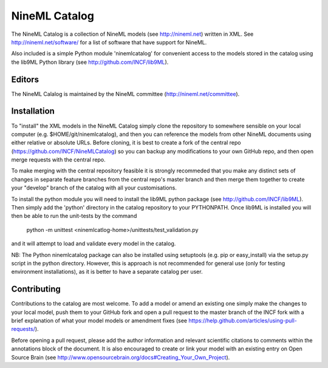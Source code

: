 NineML Catalog
==============

The NineML Catalog is a collection of NineML models (see http://nineml.net)
written in XML. See http://nineml.net/software/ for a list of software that
have support for NineML.

Also included is a simple Python module 'ninemlcatalog'
for convenient access to the models stored in the catalog using the lib9ML
Python library (see http://github.com/INCF/lib9ML).


Editors
-------

The NineML Calalog is maintained by the NineML committee
(http://nineml.net/committee).


Installation
------------

To "install" the XML models in the NineML Catalog simply clone the repository
to somewhere sensible on your local computer (e.g. $HOME/git/ninemlcatalog),
and then you can reference the models from other NineML documents using either
relative or absolute URLs. Before cloning, it is best to create a fork of the central
repo (https://github.com/INCF/NineMLCatalog) so you can backup any modifications
to your own GitHub repo, and then open merge requests with the central repo.

To make merging with the central repository feasible it is strongly recommeded that
you make any distinct sets of changes in separate feature branches from the 
central repo's master branch and then merge them together to create your "develop"
branch of the catalog with all your customisations.

To install the python module you will need to install the lib9ML python package
(see http://github.com/INCF/lib9ML). Then simply add the 'python' directory in
the catalog repository to your PYTHONPATH. Once lib9ML is installed you will
then be able to run the unit-tests by the command
 
  python -m unittest <ninemlcatlog-home>/unittests/test_validation.py
  
and it will attempt to load and validate every model in the catalog.

NB: The Python ninemlcatalog package can also be installed using setuptools (e.g. 
pip or easy_install) via the setup.py script in the python directory. However, this
is approach is not recommended for general use (only for testing environment
installations), as it is better to have a separate catalog per user.


Contributing
------------

Contributions to the catalog are most welcome. To add a model or amend an 
existing one simply make the changes to your local model, push them to your
GitHub fork and open a pull request to the master branch of the INCF fork with
a brief explanation of what your model models or amendment fixes
(see https://help.github.com/articles/using-pull-requests/).

Before opening a pull request, please add the author information and relevant 
scientific citations to comments within the annotations block of the document.
It is also encouraged to create or link your model with an existing entry on
Open Source Brain
(see http://www.opensourcebrain.org/docs#Creating_Your_Own_Project).
